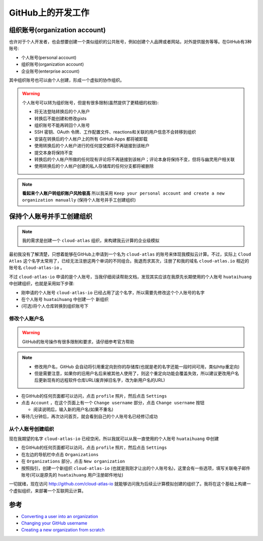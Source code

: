 .. _github_develop:

====================
GitHub上的开发工作
====================

组织账号(organization account)
================================

也许对于个人开发者，也会想要创建一个类似组织的公共账号，例如创建个人品牌或者网站，对外提供服务等等。在GitHub有3种账号:

- 个人账号(personal account)
- 组织账号(organization account)
- 企业账号(enterprise account)

其中组织账号也可以由个人创建，形成一个虚拟的协作组织。

.. warning::

   个人账号可以转为组织账号，但是有很多限制(虽然提供了更精细的权限):

   - 将无法登陆转换后的个人账户
   - 转换后不能创建和修改gists
   - 组织账号不能再转回个人账号
   - SSH 密钥、OAuth 令牌、工作配置文件、reactions和关联的用户信息不会转移到组织
   - 安装在转换后的个人帐户上的所有 GitHub Apps 都将被卸载
   - 使用转换后的个人帐户进行的任何提交都将不再链接到该帐户
   - 提交本身将保持不变
   - 转换后的个人帐户所做的任何现有评论将不再链接到该帐户；评论本身将保持不变，但将与幽灵用户相关联
   - 使用转换后的个人帐户创建的私人存储库的任何分支都将被删除

.. note::

   **看起来个人账户转组织账户风险极高** 所以我采用 ``Keep your personal account and create a new organization manually`` (保持个人账号并手工创建组织)

保持个人账号并手工创建组织
=============================

.. note::

   我的需求是创建一个 ``cloud-atlas`` 组织，来构建我云计算的企业级模拟

最初我没有了解清楚，只想着能够在GitHub上申请到一个名为 ``cloud-atlas`` 的账号来体现我模拟云计算。不过，实际上 ``Cloud Atlas`` 这个名字太常用了，已经无法注册这两个单词的不同组合。我退而求其次，注册了和我的域名 ``cloud-atlas.io`` 相近的账号名 ``cloud-atlas-io`` 。

不过 ``cloud-atlas-io`` 申请的是个人账号，当我仔细阅读帮助文档，发现其实应该在我原先长期使用的个人账号 ``huataihuang`` 中创建组织，也就是采用如下步骤:

- 刚申请的个人账号 ``cloud-atlas-io`` 已经占用了这个名字，所以需要先修改这个个人账号的名字
- 在个人账号 ``huataihuang`` 中创建一个 ``新组织``
- (可选)将个人仓库转换到组织账号下

修改个人账户名
----------------

.. warning::

   GitHub的账号操作有很多限制和要求，请仔细参考官方帮助

.. note::

   - 修改用户名，GitHub 会自动将引用重定向到你的存储库(也就是老的名字还能一段时间可用，类似http重定向)
   - 但是需要注意，如果你的旧用户名后来被其他人使用了，则这个重定向功能会覆盖失效，所以建议更改用户名后更新现有的远程软件仓库URL(废弃掉旧名字，改为新用户名的URL)

- 在GitHub的任何页面都可以访问，点击 ``profile`` 照片，然后点击 ``Settings``

- 点击 ``Account`` ，在这个页面上有一个 ``Change username`` 部分，点击 ``Change username`` 按钮

  - 阅读说明后，输入新的用户名(如果不重名)

- 等待几分钟后，再次访问首页，就会看到自己的个人账号名已经修订成功

从个人账号创建组织
---------------------

现在我期望的名字 ``cloud-atlas-io`` 已经空闲，所以我就可以从我一直使用的个人账号 ``huataihuang`` 中创建

- 在GitHub的任何页面都可以访问，点击 ``profile`` 照片，然后点击 ``Settings``
- 在左边的导航栏中点击 ``Organizations``
- 在 ``Organizations`` 部分，点击 ``New organization``
- 按照指引，创建一个新组织 ``cloud-atlas-io`` (也就是我刚才让出的个人账号名)，这里会有一些选项，填写关联电子邮件账号(可以是原先的 ``huataihuang`` 用户注册邮件地址)

一切就绪，现在访问 http://github.com/cloud-atlas-io 就能够访问我为后续云计算模拟创建的组织了。我将在这个基础上构建一个虚拟组织，来部署一个互联网云计算。

参考
=====

- `Converting a user into an organization <https://docs.github.com/en/account-and-profile/setting-up-and-managing-your-personal-account-on-github/managing-your-personal-account/converting-a-user-into-an-organization>`_
- `Changing your GitHub username <https://docs.github.com/en/account-and-profile/setting-up-and-managing-your-personal-account-on-github/managing-personal-account-settings/changing-your-github-username>`_
- `Creating a new organization from scratch <https://docs.github.com/en/organizations/collaborating-with-groups-in-organizations/creating-a-new-organization-from-scratch>`_
